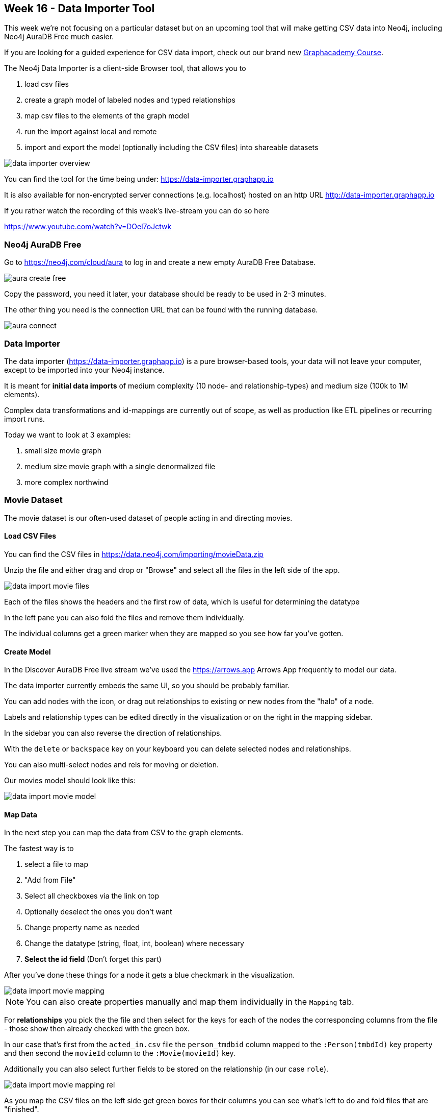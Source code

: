 == Week 16 - Data Importer Tool
:imagesdir: img

This week we're not focusing on a particular dataset but on an upcoming tool that will make getting CSV data into Neo4j, including Neo4j AuraDB Free much easier.

If you are looking for a guided experience for CSV data import, check out our brand new https://graphacademy.neo4j.com/courses/importing-data[Graphacademy Course].

The Neo4j Data Importer is a client-side Browser tool, that allows you to

. load csv files
. create a graph model of labeled nodes and typed relationships
. map csv files to the elements of the graph model
. run the import against local and remote 
. import and export the model (optionally including the CSV files) into shareable datasets

image::data-importer-overview.png[]

You can find the tool for the time being under: https://data-importer.graphapp.io

It is also available for non-encrypted server connections (e.g. localhost) hosted on an http URL http://data-importer.graphapp.io

If you rather watch the recording of this week's live-stream you can do so here

https://www.youtube.com/watch?v=DOel7oJctwk

=== Neo4j AuraDB Free

Go to https://neo4j.com/cloud/aura to log in and create a new empty AuraDB Free Database. 

image::aura-create-free.png[]

Copy the password, you need it later, your database should be ready to be used in 2-3 minutes.

The other thing you need is the connection URL that can be found with the running database.

image::aura-connect.png[]

=== Data Importer 

The data importer (https://data-importer.graphapp.io) is a pure browser-based tools, your data will not leave your computer, except to be imported into your Neo4j instance.

It is meant for *initial data imports* of medium complexity (10 node- and relationship-types) and medium size (100k to 1M elements).

Complex data transformations and id-mappings are currently out of scope, as well as production like ETL pipelines or recurring import runs.

Today we want to look at 3 examples:

1. small size movie graph
2. medium size movie graph with a single denormalized file
3. more complex northwind 

=== Movie Dataset

The movie dataset is our often-used dataset of people acting in and directing movies.

==== Load CSV Files

You can find the CSV files in https://data.neo4j.com/importing/movieData.zip

Unzip the file and either drag and drop or "Browse" and select all the files in the left side of the app.

image::data-import-movie-files.png[]

Each of the files shows the headers and the first row of data, which is useful for determining the datatype

In the left pane you can also fold the files and remove them individually.

The individual columns get a green marker when they are mapped so you see how far you've gotten.

==== Create Model

In the Discover AuraDB Free live stream we've used the https://arrows.app Arrows App frequently to model our data.

The data importer currently embeds the same UI, so you should be probably familiar.

You can add nodes with the icon, or drag out relationships to existing or new nodes from the "halo" of a node.

Labels and relationship types can be edited directly in the visualization or on the right in the mapping sidebar.

In the sidebar you can also reverse the direction of relationships.

With the `delete` or `backspace` key on your keyboard you can delete selected nodes and relationships.

You can also multi-select nodes and rels for moving or deletion.

Our movies model should look like this:

image::data-import-movie-model.png[]

==== Map Data

In the next step you can map the data from CSV to the graph elements.

The fastest way is to

. select a file to map
. "Add from File" 
. Select all checkboxes via the link on top
. Optionally deselect the ones you don't want
. Change property name as needed
. Change the datatype (string, float, int, boolean) where necessary
. *Select the id field* (Don't forget this part)

After you've done these things for a node it gets a blue checkmark in the visualization.

image::data-import-movie-mapping.png[]

NOTE: You can also create properties manually and map them individually in the `Mapping` tab.

For *relationships* you pick the the file and then select for the keys for each of the nodes the corresponding columns from the file - those show then already checked with the green box.

In our case that's first from the `acted_in.csv` file the `person_tmdbid` column mapped to the `:Person(tmbdId)` key property and then second the `movieId` column to the `:Movie(movieId)` key.

Additionally you can also select further fields to be stored on the relationship (in our case `role`).

image::data-import-movie-mapping-rel.png[]

As you map the CSV files on the left side get green boxes for their columns you can see what's left to do and fold files that are "finished".

==== Export Model

The blue `Model` button contains some useful functionality.

image::data-import-model-export.png[float=left,width=300]

One nice feature is the ability to export both the model/mapping JSON file that can be shared with others.

Even better is the ability to export both the mapping and the CSV files as a compact zip archive that contains a "ready-to-import" dataset.

You can even use the `?model=url` query parameter to share the data importer with a model-json and/or zip file to be used (see below with Northwind).

Data importer also stores the current mapping data in the browser storage, so if you open the app again later, the mapping is still there, you just need to reload the data files.

==== Run Import

After all the mapping is done and all nodes and relationships have their blue checkmarks, we can import the data.

Also check that the CSV files have mostly green boxes only leaving the fields that you don't want to import.

image::data-import-credentials.png[float=left,width=300]

Hitting the "Run Import" button gives you the ability to provide the database connection URL (from the database information), username (usually neo4j) and password that you hopefully saved from your AuraDB Free credentials popup.

Make sure to use the right version of data importer, for secure database connections like Neo4j AuraDB use the `https` hosted version for other database connections that don't use SSL certificates use the `http` hosted version. 

The import progress is shown in the little circle left of the Run Import button, that turns into a "Book" icon to show the results.

In the results popup you see 

* total runtime
* runtime per statement
* data volume processed per statement
* nodes / relationships / properties created per statement
* option to show the constraint and create Cypher statement for each element
* you can also download the results as json file, for safekeeping or debugging purposes

image::data-import-movie-results.png[]

The import processes batches of data from the CSV files streaming them through to Neo4j with the JavaScript bolt driver (via Websocket connection), so no large volume of data is kept in your browser or pushed to the server at once.

Each chunk is handled individually, currently after the first failing statement a graph element is not further imported, control of that behavior will come in the future.

[NOTE]
====
For idempotent and concurrently safe operation MERGE (on the id-property) is used for nodes and relationships. 
Currently relationships are only merged on the relationship-type for performance reasons, not on "key" rel-properties. 
====


==== Post Processing

Some aspects that the data importer doesn't cover can be handled with post-processing.

E.g. in our case the `genres` attribute of movies contains a pipe `|` separated list of genre names.

So we can log in to Neo4j Browser and run the following statement to extract Genre nodes and connect the movie to its genres.

[source,cypher]
----
// find all movies with genres property
MATCH (m:Movie) WHERE NOT m.genres IS NULL
// split string on pipe symbol
WITH m, split(m.genres, '|') as names
// remove unneeded property
REMOVE m.genres
WITH *
// turn list of names into rows
UNWIND names as genre
// uniquely create Genre node
MERGE (g:Genre {name:genre})
// uniquely create relationship between movie and genre
MERGE (m)-[:GENRE]->(g);

// Added 17 labels, created 17 nodes, set 110 properties, 
// created 212 relationships, completed after 41 ms.
----

Now we can see the Movies and their Genres in full beauty in Browser or Bloom

image::data-import-movies-genres-bloom.png[]

Similarly if we forgot to transform a data-type during import we can still do it after the fact.

[source,cypher]
----
MATCH (m:Movie)
SET m.budget = toFloat(m.imdbRating)
SET m.budget = toInteger(m.budget)
SET m.year = toInteger(m.year)
----

=== Denormalized Movie Dataset

The denormalized dataset, contains all data in a single file.

Usually you get denormalized CSV files when a data export from a relational database joined all tables together in one file or a data scientist exported a single data-frame that joined all data together.

The CSV file can be found at https://data.neo4j.com/importing/2-movieData.csv.
It is the same model as before, just all exported into one file and more data (20MB, 9486 people, 5549 movies, 22057 relationships).

As the file contains both `ACTED_IN` and `DIRECTED` relationships and our import tool doesn't pre-process the data, we can filter out the CSV file on the command line with csvkit or xsv into two separate files.

----
xsv search -s work ACTED_IN 2-movieData.csv > 2-movieData-acted.csv
----

We need to map the same file repeatedly to our nodes (Movie, Person) and relationship (ACTED_IN).

Here is what the mapping looks like after we already mapped the `Movie` node and are about to map the `Person` node.

image::data-import-movies-denormalized.png[]

If you want to have a look, here is the link:data/neo4j_importer_model_movies_denormalized.json[mapping file].

Importing the data takes a bit longer (15-20 seconds) as we have much more data to send to the server, and also have to process the same file three times.

=== Northwind

The Northwind data model is like the movies dataset a normalized dataset.

image::data-import-northwind-model.png[]

You can find the CSV files in our https://github.com/neo4j-graph-examples[Neo4j Graph Examples Repositories] in the import folder of the northwind repository

https://github.com/neo4j-graph-examples/northwind/tree/main/import

There you can also find an already mapped model+csv zip file to be loaded directly into the tool, that you can import directly into your graph database.

If you directly want to link:https://data-importer.graphapp.io/?model=https://raw.githubusercontent.com/neo4j-graph-examples/northwind/main/import/northwind-data-importer-mode-data.zip[point data importer to that zip file] you can use the `?model=url` query parameter, just make sure there are no re-directs

For github that means to use the "raw"-urls for binary data, e.g. `https://raw.githubusercontent.com/neo4j-graph-examples/northwind/main/import/northwind-data-importer-mode-data.zip`


Otherwise the northwind model is pretty straightforward, it took me roughly 10 minutes to import all 11 files to nodes and relationships.

Some details that I want to call out.

==== Incremental Modeling

This time we didn't model the graph upfront but went through the files identified, what belongs into a node, what is the key and what are relationships columns (1:n) pointing to other nodes.

Those we didn't store on the current node but re-used the file to create the relationships.

We also had some "join-table" files, like `employee_territories` or `order_details` that we used directly on the relationships.

So step by step we evolved our graph model, discussed choices and checked off more and more of the CSV files.

Some modeling choices that could be different:

* pull out address information from order and employee, but there was no good key identifier
* create a line-item node for the oder-details

==== Data Types

You can convert units like

* unitPrice to float
* quanitty to integer
* discontinued to boolean

By editing the data-type for the properties in the lower right panel.

=== Data on Rich-Relationships

We could have modeled the `order-details.csv` as a `LineItem` node, but this time we wanted to store these attributes on the relationship between `Order` and `Product`, so we had more attributes on that `ORDERS` relationship that usually.

We also converted them as shown above from string to numeric datatypes.

==== One to many relationships 

If you want to map a csv column to another node (e.g. categoryID) in product, don't store it on the product node but use that same file for the relationships between product and category

==== Self Relationships

Self relationships are also possible, just drag out the node and return it to the starting node.

In this example an employee `reportsTo` another employee so you would create an `REPORTS_TO` self-relationship.

==== Run Import

Running the import for Northwind takes just 8 seconds as the data volume is not high here just the model complexity.

image::data-import-northwind-results.png[]

In the end we had a nice graph of retail data, that we could query with Neo4j Browser or visualize with Bloom, here the Customers that had ordered "Gorgonzola" in the "Dairy Products" Category

image::data-import-bloom-northwind.png[]

=== Feedback

We would love to get feedback for the data importer, please share it here 

https://neo4j-data-importer.canny.io/feature-requests

or ask in our https://dev.neo4j.com/chat[Discord] or https://community.neo4j.com[Forums].

Please remember that some of the "missing" features are intentionally for the initial MVP.

=== Learn more in GraphAcademy

The dedicated course https://graphacademy.neo4j.com/courses/importing-data["Importing CSV Data into Neo4j"] offers not just tips and tricks around manually importing CSV files but also has a detailed section with exercises on the data importer.

https://graphacademy.neo4j.com/courses/importing-data

image::data-import-graphacademy.png[link=https://graphacademy.neo4j.com/]

We can also recommend the newly released https://graphacademy.neo4j.com/courses/app-nodejs["Building Neo4j Applications with Node.js"] course.


Happy Learning & Exploring
